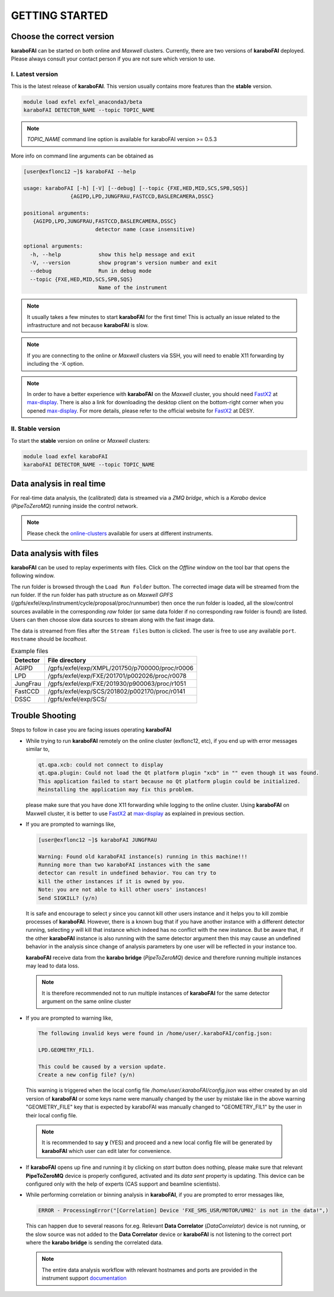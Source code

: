GETTING STARTED
===============


Choose the correct version
--------------------------

**karaboFAI** can be started on both online and `Maxwell` clusters. Currently, there
are two versions of **karaboFAI** deployed. Please always consult your contact person
if you are not sure which version to use.


I. Latest version
+++++++++++++++++++++++

This is the latest release of **karaboFAI**. This version usually contains more
features than the **stable** version.

.. code-block:: bash

    module load exfel exfel_anaconda3/beta
    karaboFAI DETECTOR_NAME --topic TOPIC_NAME

.. note::

   *TOPIC_NAME* command line option is available for karaboFAI version >= 0.5.3

More info on command line arguments can be obtained as

.. code-block:: console

   [user@exflonc12 ~]$ karaboFAI --help

   usage: karaboFAI [-h] [-V] [--debug] [--topic {FXE,HED,MID,SCS,SPB,SQS}]
                  {AGIPD,LPD,JUNGFRAU,FASTCCD,BASLERCAMERA,DSSC}

   positional arguments:
      {AGIPD,LPD,JUNGFRAU,FASTCCD,BASLERCAMERA,DSSC}
                          detector name (case insensitive)

   optional arguments:
     -h, --help            show this help message and exit
     -V, --version         show program's version number and exit
     --debug               Run in debug mode
     --topic {FXE,HED,MID,SCS,SPB,SQS}
                           Name of the instrument

.. note::
    It usually takes a few minutes to start **karaboFAI** for the first time! This
    is actually an issue related to the infrastructure and not because
    **karaboFAI** is slow.

.. note::
    If you are connecting to the online or `Maxwell` clusters via SSH, you will need
    to enable X11 forwarding by including the -X option.

.. note::
    In order to have a better experience with **karaboFAI** on the `Maxwell` cluster,
    you should need FastX2_ at max-display_. There is also a link for downloading
    the desktop client on the bottom-right corner when you opened max-display_. For
    more details, please refer to the official website for FastX2_ at DESY.

.. _FastX2: https://confluence.desy.de/display/IS/FastX2
.. _max-display: https://max-display.desy.de:3443/


II. Stable version
++++++++++++++++++

To start the **stable** version on online or `Maxwell` clusters:

.. code-block:: bash

    module load exfel karaboFAI
    karaboFAI DETECTOR_NAME --topic TOPIC_NAME


Data analysis in real time
--------------------------

For real-time data analysis, the (calibrated) data is streamed via a `ZMQ bridge`, which is
a `Karabo` device (`PipeToZeroMQ`) running inside the control network.

.. image:: images/data_source_from_bridge.png
   :width: 500


.. _online-clusters: https://in.xfel.eu/readthedocs/docs/data-analysis-user-documentation/en/latest/computing.html#online-cluster

.. note::
    Please check the online-clusters_ available for users at different instruments.


Data analysis with files
------------------------

**karaboFAI** can be used to replay experiments with files. Click on the
*Offline* window on the tool bar that opens the following window.

.. image:: images/file_stream_control.png

The run folder is browsed through the ``Load Run Folder`` button. The corrected image
data will be streamed from the run folder. If the run folder has path structure
as on `Maxwell GPFS` (/gpfs/exfel/exp/instrument/cycle/proposal/proc/runnumber) then once
the run folder is loaded, all the  slow/control sources available in the
corresponding *raw* folder (or same data folder if no corresponding raw
folder is found) are listed. Users can then choose slow data sources to stream
along with the fast image data.

The data is streamed from files after the ``Stream files`` button is clicked. The user
is free to use any available ``port``. ``Hostname`` should be `localhost`.

.. image:: images/data_source_from_file.png
   :width: 500

.. list-table:: Example files
   :header-rows: 1

   * - Detector
     - File directory

   * - AGIPD
     - /gpfs/exfel/exp/XMPL/201750/p700000/proc/r0006
   * - LPD
     - /gpfs/exfel/exp/FXE/201701/p002026/proc/r0078
   * - JungFrau
     - /gpfs/exfel/exp/FXE/201930/p900063/proc/r1051
   * - FastCCD
     - /gpfs/exfel/exp/SCS/201802/p002170/proc/r0141
   * - DSSC
     - /gpfs/exfel/exp/SCS/


Trouble Shooting
-----------------

Steps to follow in case you are facing issues operating **karaboFAI**

- While trying to run **karaboFAI** remotely on the online cluster (exflonc12, etc), if you
  end up with error messages similar to,

  .. code-block:: console

     qt.qpa.xcb: could not connect to display
     qt.qpa.plugin: Could not load the Qt platform plugin "xcb" in "" even though it was found.
     This application failed to start because no Qt platform plugin could be initialized.
     Reinstalling the application may fix this problem.

  please make sure that you have done X11 forwarding while logging to the online cluster.
  Using **karaboFAI** on Maxwell cluster, it is better to use FastX2_ at max-display_ as
  explained in previous section.

- If you are prompted to warnings like,

  .. code-block:: console

     [user@exflonc12 ~]$ karaboFAI JUNGFRAU

     Warning: Found old karaboFAI instance(s) running in this machine!!!
     Running more than two karaboFAI instances with the same
     detector can result in undefined behavior. You can try to
     kill the other instances if it is owned by you.
     Note: you are not able to kill other users' instances!
     Send SIGKILL? (y/n)

  It is safe and encourage to select *y* since you cannot kill other users instance and
  it helps you to kill zombie processes of **karaboFAI**. However, there is a known bug
  that if you have another instance with a different detector running, selecting *y* will kill
  that instance which indeed has no conflict with the new instance. But be aware that,
  if the other **karaboFAI** instance is also running with the same detector argument
  then this may cause an undefined behavior in the analysis since change of analysis
  parameters by one user will be reflected in your instance too.

  **karaboFAI** receive data from the **karabo bridge** (*PipeToZeroMQ*) device
  and therefore running multiple instances may lead to data loss.

 .. note::

   It is therefore recommended not to run multiple instances of
   **karaboFAI** for the same detector argument on the same online cluster

- If you are prompted to warning like,

  .. code-block:: console

     The following invalid keys were found in /home/user/.karaboFAI/config.json:

     LPD.GEOMETRY_FIL1.

     This could be caused by a version update.
     Create a new config file? (y/n)

  This warning is triggered when the local config file `/home/user/.karaboFAI/config.json` 
  was either created by an old version of **karaboFAI** or some keys name were manually
  changed by the user by mistake like in the above warning "GEOMETRY_FILE" key that 
  is expected by karaboFAI was manually changed to "GEOMETRY_FIL1" by the user in their
  local config file.

 .. note::

    It is recommended to say **y** (YES) and proceed and a new local config file will
    be generated by **karaboFAI** which user can edit later for convenience.

- If **karaboFAI** opens up fine and running it by clicking on *start* button does
  nothing, please make sure that relevant **PipeToZeroMQ** device is properly
  configured, activated and its *data sent* property is updating. This device
  can be configured only with the help of experts (CAS support and beamline scientists).

- While performing correlation or binning analysis in **karaboFAI**, if you are
  prompted to error messages like,

  .. code-block:: console

     ERROR - ProcessingError("[Correlation] Device 'FXE_SMS_USR/MOTOR/UM02' is not in the data!",)

  This can happen due to several reasons for.eg. Relevant **Data Correlator** (*DataCorrelator*)
  device is not running, or the slow source was not added to the **Data Correlator**
  device or **karaboFAI** is not listening to the correct port where the **karabo bridge**
  is sending the correlated data. 

 .. note::

    The entire data analysis workflow with relevant hostnames and ports are provided in the instrument support
    `documentation <https://in.xfel.eu/readthedocs/docs/fxe-instrument-control-infrastructure/en/latest/fxe_dataanalysis_toolbox.html>`__

